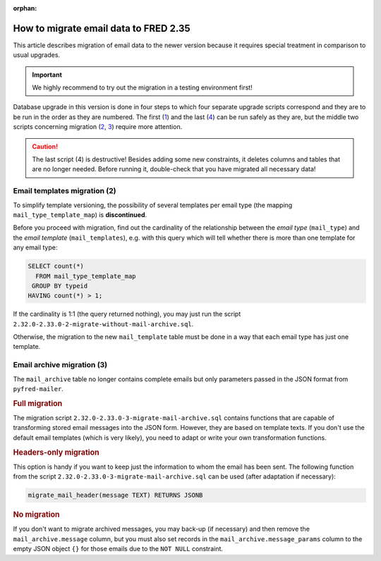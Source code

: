 :orphan:


How to migrate email data to FRED 2.35
======================================

This article describes migration of email data to the newer version
because it requires special treatment in comparison to usual upgrades.

.. Important:: We highly recommend to try out the migration in a testing environment first!

Database upgrade in this version is done in four steps to which four separate upgrade scripts correspond
and they are to be run in the order as they are numbered.
The first (`1 <https://github.com/CZ-NIC/fred-db/blob/master/upgrades/2.32.0-2.33.0-1-schema-reworked.sql>`_)
and the last (`4 <https://github.com/CZ-NIC/fred-db/blob/master/upgrades/2.32.0-2.33.0-4-final-drops.sql>`_)
can be run safely as they are, but the middle two scripts concerning migration
(`2 <https://github.com/CZ-NIC/fred-db/blob/master/upgrades/2.32.0-2.33.0-2-migrate-without-mail-archive.sql>`_,
`3 <https://github.com/CZ-NIC/fred-db/blob/master/upgrades/2.32.0-2.33.0-3-migrate-mail-archive.sql>`_)
require more attention.

.. Caution:: The last script (4) is destructive! Besides adding some new constraints,
   it deletes columns and tables that are no longer needed. Before running it,
   double-check that you have migrated all necessary data!

Email templates migration (2)
-----------------------------

To simplify template versioning, the possibility of several templates per email type
(the mapping ``mail_type_template_map``) is **discontinued**.

Before you proceed with migration, find out the cardinality of the relationship
between the *email type* (\ ``mail_type``) and the *email template* (\ ``mail_templates``),
e.g. with this query which will tell whether there is more than one template for any email type:

.. code-block:: sql

   SELECT count(*)
     FROM mail_type_template_map
    GROUP BY typeid
   HAVING count(*) > 1;

If the cardinality is 1:1 (the query returned nothing), you may just run the
script ``2.32.0-2.33.0-2-migrate-without-mail-archive.sql``.

Otherwise, the migration to the new ``mail_template`` table must be done in a way
that each email type has just one template.

Email archive migration (3)
---------------------------

The ``mail_archive`` table no longer contains complete emails but only parameters
passed in the JSON format from ``pyfred-mailer``.

.. rubric:: Full migration

The migration script ``2.32.0-2.33.0-3-migrate-mail-archive.sql`` contains functions
that are capable of transforming stored email messages into the JSON form.
However, they are based on template texts. If you don't use the default email templates
(which is very likely), you need to adapt or write your own transformation functions.

.. rubric:: Headers-only migration

This option is handy if you want to keep just the information to whom the email has been sent.
The following function from the script ``2.32.0-2.33.0-3-migrate-mail-archive.sql``
can be used (after adaptation if necessary):

.. code-block:: sql

   migrate_mail_header(message TEXT) RETURNS JSONB

.. rubric:: No migration

If you don't want to migrate archived messages, you may back-up (if necessary)
and then remove the ``mail_archive.message`` column, but you must also set records
in the ``mail_archive.message_params`` column to the empty JSON object ``{}``
for those emails due to the ``NOT NULL`` constraint.
